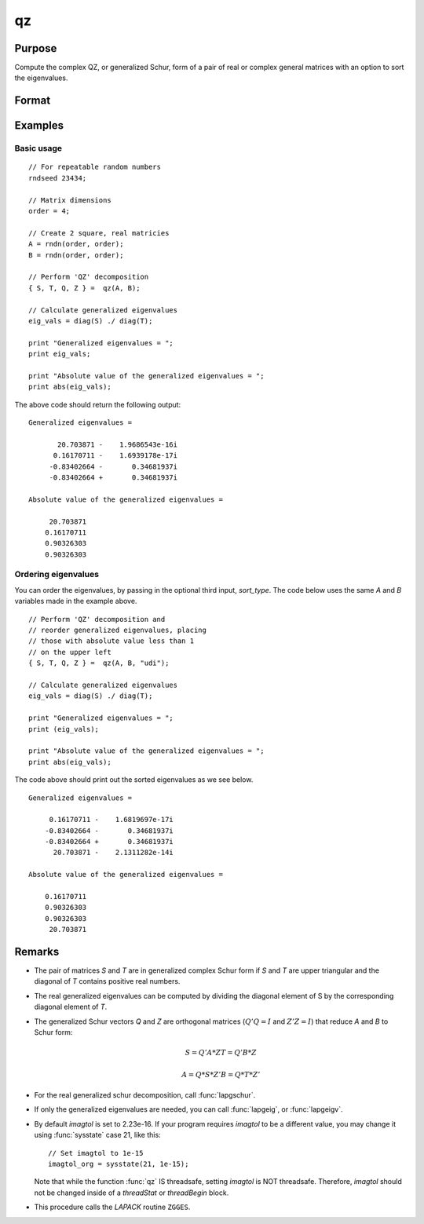 
qz
==============================================

Purpose
----------------

Compute the complex QZ, or generalized Schur, form of a pair of real or complex general matrices with an option to sort the eigenvalues.

Format
----------------
.. function:: { S, T, Q, Z } = qz(A, B[, sort_type])

    :param A: real or complex general matrix
    :type A: NxN matrix

    :param B: real or complex general matrix
    :type B: NxN matrix

    :param sort_type: Optional input, specifying how to sort the eigenvalues. Options include:

        == ====== ===============================
        1  "udi"  Absolute value of the eigenvalue less than 1.0. (Unit disk inside)
        2  "udo"  Absolute value of the eigenvalue greater than or equal to 1.0. (Unit disk outside)
        3  "lhp"  Value of the real portion of the eigenvalue less than 0. (Left hand plane)
        4  "rhp"  Value of the real portion of the eigenvalue greater than 0. (Right hand plane)
        5  "ref"  Real eigenvalues first. (Complex portion less than imagtol see remarks section)
        6  "cef"  Complex eigenvalues first. (Complex portion greater than imagtol see remarks section)
        == ====== ===============================

    :type sort_type: scalar or string

    :return S: Schur form of *A*

    :rtype S: NxN matrix

    :return T: Schur form of *B*

    :rtype T: NxN matrix

    :return Q: left Schur vectors

    :rtype Q: NxN matrix

    :return Z: right Schur vectors

    :rtype Z: NxN matrix

Examples
----------------

Basic usage
+++++++++++

::

    // For repeatable random numbers
    rndseed 23434;

    // Matrix dimensions
    order = 4;

    // Create 2 square, real matricies
    A = rndn(order, order);
    B = rndn(order, order);

    // Perform 'QZ' decomposition
    { S, T, Q, Z } =  qz(A, B);

    // Calculate generalized eigenvalues
    eig_vals = diag(S) ./ diag(T);

    print "Generalized eigenvalues = ";
    print eig_vals;

    print "Absolute value of the generalized eigenvalues = ";
    print abs(eig_vals);

The above code should return the following output:

::

    Generalized eigenvalues =

    	   20.703871 -    1.9686543e-16i
          0.16170711 -    1.6939178e-17i
    	 -0.83402664 -       0.34681937i
    	 -0.83402664 +       0.34681937i

    Absolute value of the generalized eigenvalues =

    	 20.703871
    	0.16170711
    	0.90326303
    	0.90326303

Ordering eigenvalues
++++++++++++++++++++

You can order the eigenvalues, by passing in the optional third input, *sort_type*. The code below
uses the same *A* and *B* variables made in the example above.

::

    // Perform 'QZ' decomposition and
    // reorder generalized eigenvalues, placing
    // those with absolute value less than 1
    // on the upper left
    { S, T, Q, Z } =  qz(A, B, "udi");

    // Calculate generalized eigenvalues
    eig_vals = diag(S) ./ diag(T);

    print "Generalized eigenvalues = ";
    print (eig_vals);

    print "Absolute value of the generalized eigenvalues = ";
    print abs(eig_vals);

The code above should print out the sorted eigenvalues as we see below.

::

    Generalized eigenvalues =

    	 0.16170711 -    1.6819697e-17i
    	-0.83402664 -       0.34681937i
    	-0.83402664 +       0.34681937i
    	  20.703871 -    2.1311282e-14i

    Absolute value of the generalized eigenvalues =

    	0.16170711
    	0.90326303
    	0.90326303
    	 20.703871

Remarks
-------

-  The pair of matrices *S* and *T* are in generalized complex Schur form if
   *S* and *T* are upper triangular and the diagonal of *T* contains positive
   real numbers.

-  The real generalized eigenvalues can be computed by dividing the
   diagonal element of S by the corresponding diagonal element of *T*.

-  The generalized Schur vectors *Q* and *Z* are orthogonal matrices (:math:`Q'Q = I`
   and :math:`Z'Z = I`) that reduce *A* and *B* to Schur form:

   .. math::

       S = Q'A*Z
       T = Q'B*Z

       A = Q*S*Z'
       B = Q*T*Z'

-  For the real generalized schur decomposition, call :func:`lapgschur`.

-  If only the generalized eigenvalues are needed, you can call :func:`lapgeig`, or :func:`lapgeigv`.

-  By default *imagtol* is set to 2.23e-16. If your program requires
   *imagtol* to be a different value, you may change it using :func:`sysstate`
   case 21, like this:

   ::

       // Set imagtol to 1e-15
       imagtol_org = sysstate(21, 1e-15);

   Note that while the function :func:`qz` IS threadsafe, setting *imagtol* is NOT
   threadsafe. Therefore, *imagtol* should not be changed inside of a
   `threadStat` or `threadBegin` block.

-  This procedure calls the *LAPACK* routine ``ZGGES``.
